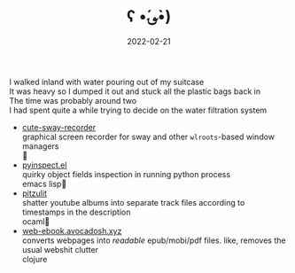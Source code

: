 #+TITLE: ʕ •́؈•̀)
#+DATE: 2022-02-21
#+PROPERTY: save_as index.html

#+BEGIN_EXPORT html
<div class="index">
<div class="walked-inland">
    <div>I walked inland with water pouring out of my suitcase</div>
    <div>It was heavy so I dumped it out and stuck all the plastic bags back in</div>
    <div>The time was probably around two</div>
    <div>I had spent quite a while trying to decide on the water filtration system</div>
</div>

<ul class="fruit-list">
    <li>
        <div>
            <a href="https://github.com/it-is-wednesday/cute-sway-recorder">cute-sway-recorder</a>
        </div>

        <div>
            graphical screen recorder for sway and other <code>wlroots</code>-based window managers
        </div>

        <div>
            <span class="dot color-python"></span> 🐍
        </div>
    </li>

    <li>
        <div>
            <a href="https://github.com/it-is-wednesday/pyinspect.el">pyinspect.el</a>
        </div>

        <div>
            quirky object fields inspection in running python process
        </div>

        <div>
            <span class="dot color-elisp"></span> emacs lisp🦬
        </div>
    </li>

    <li>
        <div>
            <a href="https://github.com/it-is-wednesday/pitzulit">pitzulit</a>
        </div>

        <div>
            shatter youtube albums into separate track files according to timestamps in the description
        </div>

        <div>
            <span class="dot color-ocaml"></span> ocaml🐪
        </div>
    </li>

    <li>
        <div>
            <a href="https://web-ebook.avocadosh.xyz/">web-ebook.avocadosh.xyz</a>
        </div>

        <div>
            converts webpages into <i>readable</i> epub/mobi/pdf files. like, removes the usual
            webshit clutter
        </div>

        <div>
            <span class="dot color-clojure"></span> clojure
        </div>
    </li>
</ul>
</div>
#+END_EXPORT
